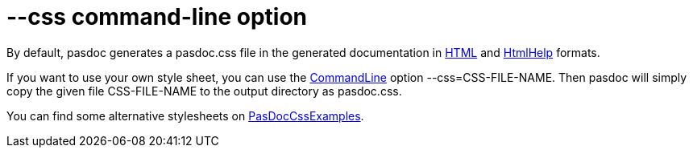 :doctitle: --css command-line option

By default, pasdoc generates a pasdoc.css file in the generated
documentation in link:HtmlOutput[HTML] and link:HtmlHelp[HtmlHelp]
formats.

If you want to use your own style sheet, you can use the
link:CommandLine[CommandLine] option --css=CSS-FILE-NAME. Then pasdoc
will simply copy the given file CSS-FILE-NAME to the output directory as
pasdoc.css.

You can find some alternative stylesheets on
link:PasDocCssExamples[PasDocCssExamples].
